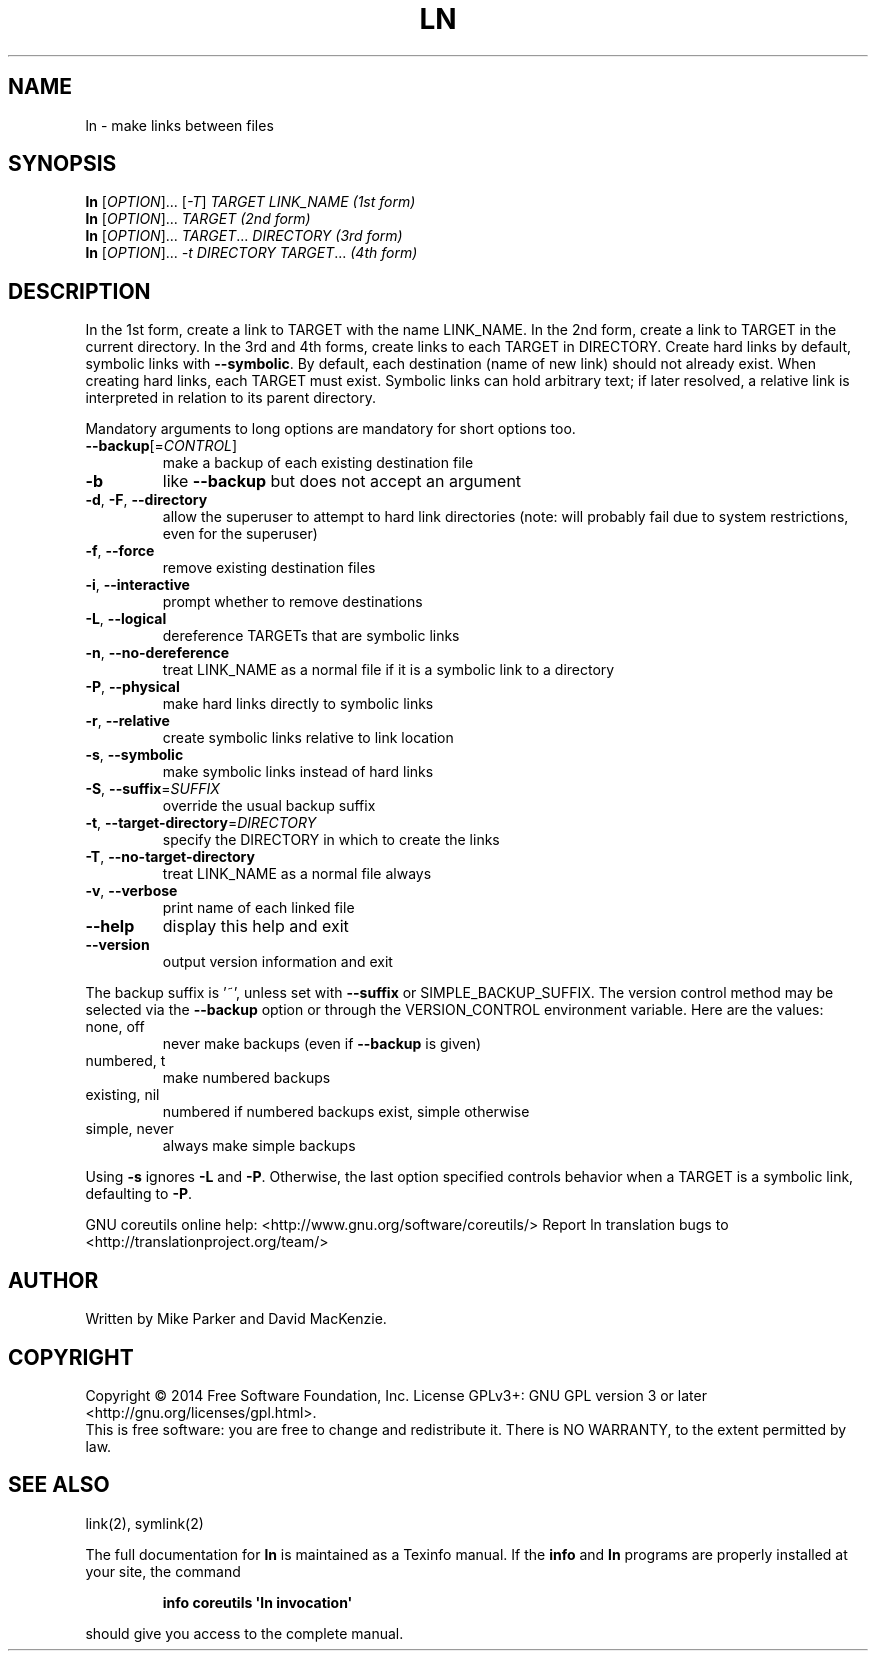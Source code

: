 .\" DO NOT MODIFY THIS FILE!  It was generated by help2man 1.43.3.
.TH LN "1" "August 2014" "GNU coreutils 8.23" "User Commands"
.SH NAME
ln \- make links between files
.SH SYNOPSIS
.B ln
[\fIOPTION\fR]... [\fI-T\fR] \fITARGET LINK_NAME   (1st form)\fR
.br
.B ln
[\fIOPTION\fR]... \fITARGET                  (2nd form)\fR
.br
.B ln
[\fIOPTION\fR]... \fITARGET\fR... \fIDIRECTORY     (3rd form)\fR
.br
.B ln
[\fIOPTION\fR]... \fI-t DIRECTORY TARGET\fR...  \fI(4th form)\fR
.SH DESCRIPTION
.\" Add any additional description here
.PP
In the 1st form, create a link to TARGET with the name LINK_NAME.
In the 2nd form, create a link to TARGET in the current directory.
In the 3rd and 4th forms, create links to each TARGET in DIRECTORY.
Create hard links by default, symbolic links with \fB\-\-symbolic\fR.
By default, each destination (name of new link) should not already exist.
When creating hard links, each TARGET must exist.  Symbolic links
can hold arbitrary text; if later resolved, a relative link is
interpreted in relation to its parent directory.
.PP
Mandatory arguments to long options are mandatory for short options too.
.TP
\fB\-\-backup\fR[=\fICONTROL\fR]
make a backup of each existing destination file
.TP
\fB\-b\fR
like \fB\-\-backup\fR but does not accept an argument
.TP
\fB\-d\fR, \fB\-F\fR, \fB\-\-directory\fR
allow the superuser to attempt to hard link
directories (note: will probably fail due to
system restrictions, even for the superuser)
.TP
\fB\-f\fR, \fB\-\-force\fR
remove existing destination files
.TP
\fB\-i\fR, \fB\-\-interactive\fR
prompt whether to remove destinations
.TP
\fB\-L\fR, \fB\-\-logical\fR
dereference TARGETs that are symbolic links
.TP
\fB\-n\fR, \fB\-\-no\-dereference\fR
treat LINK_NAME as a normal file if
it is a symbolic link to a directory
.TP
\fB\-P\fR, \fB\-\-physical\fR
make hard links directly to symbolic links
.TP
\fB\-r\fR, \fB\-\-relative\fR
create symbolic links relative to link location
.TP
\fB\-s\fR, \fB\-\-symbolic\fR
make symbolic links instead of hard links
.TP
\fB\-S\fR, \fB\-\-suffix\fR=\fISUFFIX\fR
override the usual backup suffix
.TP
\fB\-t\fR, \fB\-\-target\-directory\fR=\fIDIRECTORY\fR
specify the DIRECTORY in which to create
the links
.TP
\fB\-T\fR, \fB\-\-no\-target\-directory\fR
treat LINK_NAME as a normal file always
.TP
\fB\-v\fR, \fB\-\-verbose\fR
print name of each linked file
.TP
\fB\-\-help\fR
display this help and exit
.TP
\fB\-\-version\fR
output version information and exit
.PP
The backup suffix is '~', unless set with \fB\-\-suffix\fR or SIMPLE_BACKUP_SUFFIX.
The version control method may be selected via the \fB\-\-backup\fR option or through
the VERSION_CONTROL environment variable.  Here are the values:
.TP
none, off
never make backups (even if \fB\-\-backup\fR is given)
.TP
numbered, t
make numbered backups
.TP
existing, nil
numbered if numbered backups exist, simple otherwise
.TP
simple, never
always make simple backups
.PP
Using \fB\-s\fR ignores \fB\-L\fR and \fB\-P\fR.  Otherwise, the last option specified controls
behavior when a TARGET is a symbolic link, defaulting to \fB\-P\fR.
.PP
GNU coreutils online help: <http://www.gnu.org/software/coreutils/>
Report ln translation bugs to <http://translationproject.org/team/>
.SH AUTHOR
Written by Mike Parker and David MacKenzie.
.SH COPYRIGHT
Copyright \(co 2014 Free Software Foundation, Inc.
License GPLv3+: GNU GPL version 3 or later <http://gnu.org/licenses/gpl.html>.
.br
This is free software: you are free to change and redistribute it.
There is NO WARRANTY, to the extent permitted by law.
.SH "SEE ALSO"
link(2), symlink(2)
.PP
The full documentation for
.B ln
is maintained as a Texinfo manual.  If the
.B info
and
.B ln
programs are properly installed at your site, the command
.IP
.B info coreutils \(aqln invocation\(aq
.PP
should give you access to the complete manual.
